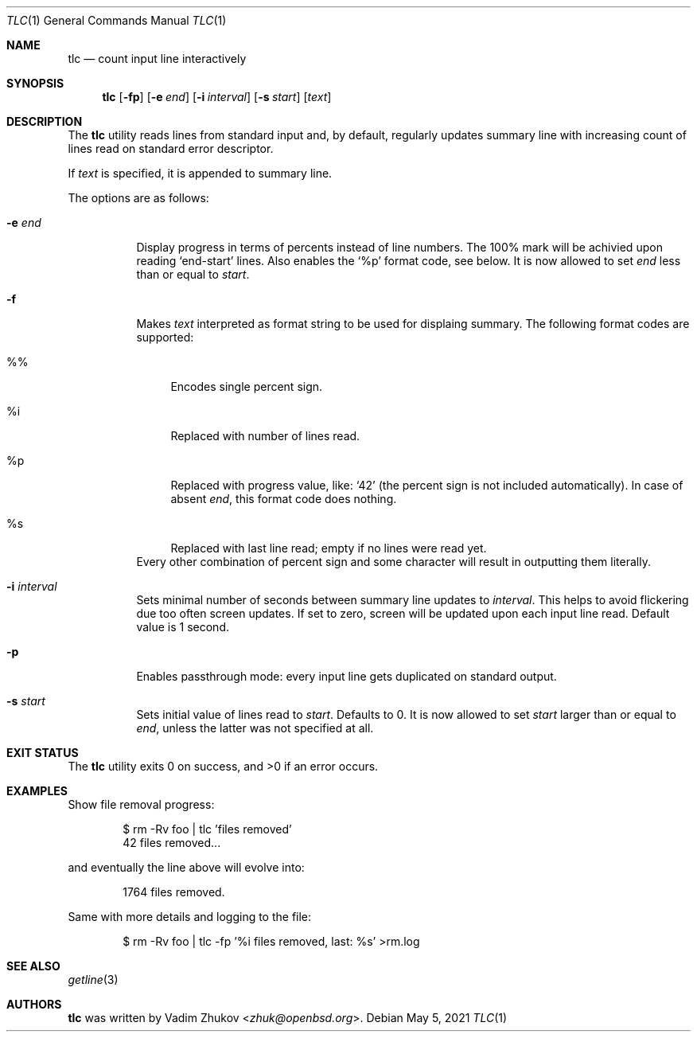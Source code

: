 .\"	$OpenBSD$
.\"
.\"
.\" Copyright (c) 2021 Vadim Zhukov <zhuk@openbsd.org>
.\"
.\" Permission to use, copy, modify, and distribute this software for any
.\" purpose with or without fee is hereby granted, provided that the above
.\" copyright notice and this permission notice appear in all copies.
.\"
.\" THE SOFTWARE IS PROVIDED "AS IS" AND THE AUTHOR DISCLAIMS ALL WARRANTIES
.\" WITH REGARD TO THIS SOFTWARE INCLUDING ALL IMPLIED WARRANTIES OF
.\" MERCHANTABILITY AND FITNESS. IN NO EVENT SHALL THE AUTHOR BE LIABLE FOR
.\" ANY SPECIAL, DIRECT, INDIRECT, OR CONSEQUENTIAL DAMAGES OR ANY DAMAGES
.\" WHATSOEVER RESULTING FROM LOSS OF USE, DATA OR PROFITS, WHETHER IN AN
.\" ACTION OF CONTRACT, NEGLIGENCE OR OTHER TORTIOUS ACTION, ARISING OUT OF
.\" OR IN CONNECTION WITH THE USE OR PERFORMANCE OF THIS SOFTWARE.
.\"
.Dd $Mdocdate: May 5 2021 $
.Dt TLC 1
.Os
.Sh NAME
.Nm tlc
.Nd count input line interactively
.Sh SYNOPSIS
.Nm
.Op Fl fp
.Op Fl e Ar end
.Op Fl i Ar interval
.Op Fl s Ar start
.Op Ar text
.Sh DESCRIPTION
The
.Nm
utility reads lines from standard input and, by default,
regularly updates summary line with increasing count of lines read
on standard error descriptor.
.Pp
If
.Ar text
is specified, it is appended to summary line.
.Pp
The options are as follows:
.Bl -tag -width Ds
.It Fl e Ar end
Display progress in terms of percents instead of line numbers.
The 100% mark will be achivied upon reading
.Ql end-start
lines.
Also enables the
.Sq %p
format code, see below.
It is now allowed to set
.Ar end
less than or equal to
.Ar start .
.It Fl f
Makes
.Ar text
interpreted as format string to be used for displaing summary.
The following format codes are supported:
.Bl -tag -width ws
.It %%
Encodes single percent sign.
.It %i
Replaced with number of lines read.
.It %p
Replaced with progress value, like:
.Ql 42
(the percent sign is not included automatically).
In case of absent
.Ar end ,
this format code does nothing.
.It %s
Replaced with last line read; empty if no lines were read yet.
.El
Every other combination of percent sign and some character will
result in outputting them literally.
.It Fl i Ar interval
Sets minimal number of seconds between summary line updates to
.Ar interval .
This helps to avoid flickering due too often screen updates.
If set to zero, screen will be updated upon each input line read.
Default value is 1 second.
.It Fl p
Enables passthrough mode: every input line gets duplicated on
standard output.
.It Fl s Ar start
Sets initial value of lines read to
.Ar start .
Defaults to 0.
It is now allowed to set
.Ar start
larger than or equal to
.Ar end ,
unless the latter was not specified at all.
.El
.Sh EXIT STATUS
.Ex -std tlc
.Sh EXAMPLES
Show file removal progress:
.Bd -literal -offset indent
$ rm -Rv foo | tlc 'files removed'
42 files removed...
.Ed
.Pp
and eventually the line above will evolve into:
.Bd -literal -offset indent
1764 files removed.
.Ed
.Pp
Same with more details and logging to the file:
.Bd -literal -offset indent
$ rm -Rv foo | tlc -fp '%i files removed, last: %s' >rm.log
.Ed
.Sh SEE ALSO
.Xr getline 3
.Sh AUTHORS
.Nm
was written by
.An Vadim Zhukov Aq Mt zhuk@openbsd.org .
